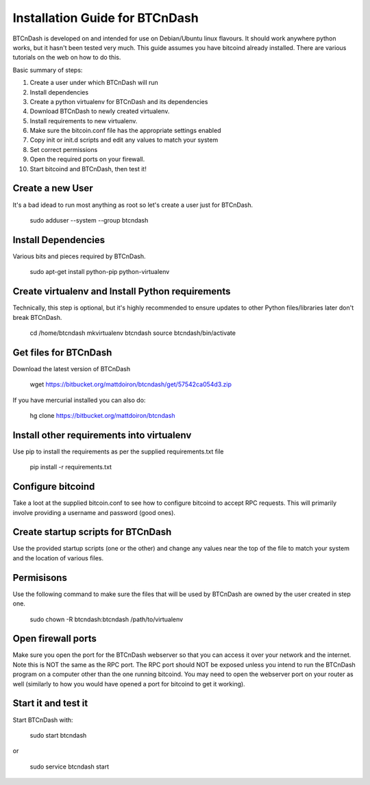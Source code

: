 ===============================
Installation Guide for BTCnDash
===============================

BTCnDash is developed on and intended for use on Debian/Ubuntu linux flavours. It should work anywhere python works, but it hasn't been tested very much. This guide assumes you have bitcoind already installed. There are various tutorials on the web on how to do this.

Basic summary of steps:

1. Create a user under which BTCnDash will run

2. Install dependencies

3. Create a python virtualenv for BTCnDash and its dependencies

4. Download BTCnDash to newly created virtualenv.

5. Install requirements to new virtualenv.

6. Make sure the bitcoin.conf file has the appropriate settings enabled

7. Copy init or init.d scripts and edit any values to match your system

8. Set correct permissions

9. Open the required ports on your firewall.

10. Start bitcoind and BTCnDash, then test it!

Create a new User
~~~~~~~~~~~~~~~~~

It's a bad idead to run most anything as root so let's create a user just for BTCnDash.

    sudo adduser --system --group btcndash

Install Dependencies
~~~~~~~~~~~~~~~~~~~~

Various bits and pieces required by BTCnDash.

    sudo apt-get install python-pip python-virtualenv

Create virtualenv and Install Python requirements
~~~~~~~~~~~~~~~~~~~~~~~~~~~~~~~~~~~~~~~~~~~~~~~~~

Technically, this step is optional, but it's highly recommended to ensure updates to other Python files/libraries later don't break BTCnDash.

    cd /home/btcndash
    mkvirtualenv btcndash
    source btcndash/bin/activate

Get files for BTCnDash
~~~~~~~~~~~~~~~~~~~~~~

Download the latest version of BTCnDash

    wget https://bitbucket.org/mattdoiron/btcndash/get/57542ca054d3.zip
    
If you have mercurial installed you can also do:

    hg clone https://bitbucket.org/mattdoiron/btcndash
    
Install other requirements into virtualenv
~~~~~~~~~~~~~~~~~~~~~~~~~~~~~~~~~~~~~~~~~~

Use pip to install the requirements as per the supplied requirements.txt file

    pip install -r requirements.txt
    
Configure bitcoind
~~~~~~~~~~~~~~~~~~

Take a loot at the supplied bitcoin.conf to see how to configure bitcoind to accept RPC requests. This will primarily involve providing a username and password (good ones).

Create startup scripts for BTCnDash
~~~~~~~~~~~~~~~~~~~~~~~~~~~~~~~~~~~

Use the provided startup scripts (one or the other) and change any values near the top of the file to match your system and the location of various files.

Permisisons
~~~~~~~~~~~

Use the following command to make sure the files that will be used by BTCnDash are owned by the user created in step one.

    sudo chown -R btcndash:btcndash /path/to/virtualenv


Open firewall ports
~~~~~~~~~~~~~~~~~~~

Make sure you open the port for the BTCnDash webserver so that you can access it over your network and the internet. Note this is NOT the same as the RPC port. The RPC port should NOT be exposed unless you intend to run the BTCnDash program on a computer other than the one running bitcoind. You may need to open the webserver port on your router as well (similarly to how you would have opened a port for bitcoind to get it working).

Start it and test it
~~~~~~~~~~~~~~~~~~~~

Start BTCnDash with:

    sudo start btcndash
    
or

    sudo service btcndash start

